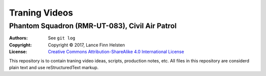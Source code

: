 **************
Traning Videos
**************
===============================================
Phantom Squadron (RMR-UT-083), Civil Air Patrol
===============================================

.. image:: https://i.creativecommons.org/l/by-sa/4.0/88x31.png
   :alt: Creative Commons License


:Authors: See ``git log``
:Copyright: Copyright |copy| 2017, Lance Finn Helsten
:License: `Creative Commons Attribution-ShareAlike 4.0 International License <http://creativecommons.org/licenses/by-sa/4.0/>`_



This repository is to contain traning video ideas, scripts, production
notes, etc. All files in this repository are considerd plain text and
use reStructuredText markup.





.. |copy| unicode:: 0xA9 .. copyright sign
